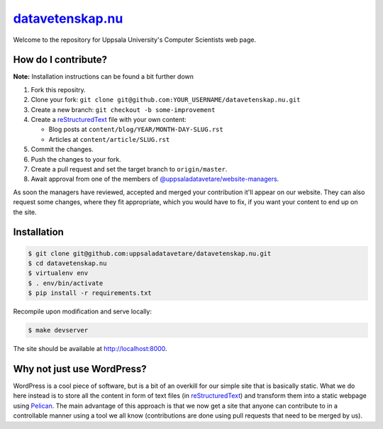 datavetenskap.nu_
################

Welcome to the repository for Uppsala University's Computer Scientists web page.

How do I contribute?
====================

**Note:** Installation instructions can be found a bit further down

1. Fork this repositry.
2. Clone your fork: ``git clone git@github.com:YOUR_USERNAME/datavetenskap.nu.git``
3. Create a new branch: ``git checkout -b some-improvement``
4. Create a reStructuredText_ file with your own content:

   - Blog posts at ``content/blog/YEAR/MONTH-DAY-SLUG.rst``
   - Articles at ``content/article/SLUG.rst``

5. Commit the changes. 
6. Push the changes to your fork.
7. Create a pull request and set the target branch to ``origin/master``.
8. Await approval from one of the members of `@uppsaladatavetare/website-managers`_.

As soon the managers have reviewed, accepted and merged your contribution it'll
appear on our website. They can also request some changes, where they fit
appropriate, which you would have to fix, if you want your content to end up on
the site.

Installation
============

.. code-block:: bash

    $ git clone git@github.com:uppsaladatavetare/datavetenskap.nu.git
    $ cd datavetenskap.nu
    $ virtualenv env
    $ . env/bin/activate
    $ pip install -r requirements.txt

Recompile upon modification and serve locally:

.. code-block:: bash

    $ make devserver

The site should be available at http://localhost:8000.

Why not just use WordPress?
===========================

WordPress is a cool piece of software, but is a bit of an overkill for our
simple site that is basically static. What we do here instead is to store all
the content in form of text files (in reStructuredText_) and transform them
into a static webpage using Pelican_. The main advantage of this approach is
that we now get a site that anyone can contribute to in a controllable manner
using a tool we all know (contributions are done using pull requests that need
to be merged by us). 


.. _Pelican: http://docs.getpelican.com/en/stable/
.. _Python: http://www.python.org/
.. _datavetenskap.nu: http://www.datavetenskap.nu/
.. _reStructuredText: http://docutils.sourceforge.net/rst.html
.. _`@uppsaladatavetare/website-managers`: https://github.com/orgs/uppsaladatavetare/teams/website-managers
